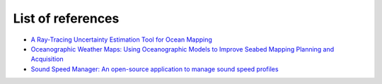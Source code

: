 .. _user-references-label:

List of references
------------------

* `A Ray-Tracing Uncertainty Estimation Tool for Ocean Mapping <http://ieeexplore.ieee.org/document/8183436/>`_
* `Oceanographic Weather Maps: Using Oceanographic Models to Improve Seabed Mapping Planning and Acquisition <http://ccom.unh.edu/sites/default/files/publications/beaudoin_paper.pdf>`_
* `Sound Speed Manager: An open-source application to manage sound speed profiles <https://bitbucket.org/ccomjhc/hyo_soundspeed/downloads/IHR_May2017_SoundSpeedManager.pdf>`_
